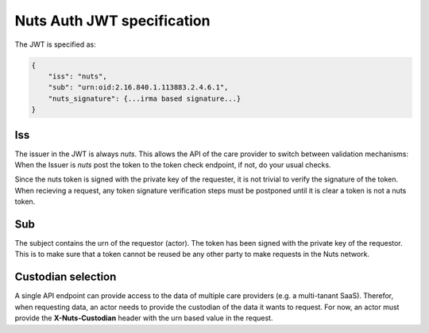 .. _nuts-auth-jwt-token:

Nuts Auth JWT specification
===========================

The JWT is specified as:

.. code-block:: json

    {
        "iss": "nuts",
        "sub": "urn:oid:2.16.840.1.113883.2.4.6.1",
        "nuts_signature": {...irma based signature...}
    }

Iss
---
The issuer in the JWT is always *nuts*.
This allows the API of the care provider to switch between validation mechanisms:
When the Issuer is *nuts* post the token to the token check endpoint, if not, do your usual checks.

.. note::
Since the nuts token is signed with the private key of the requester, it is not trivial to verify the signature of the token.
When recieving a request, any token signature verification steps must be postponed until it is clear a token is not a nuts token.

Sub
---
The subject contains the urn of the requestor (actor). The token has been signed with the private key of the requestor.
This is to make sure that a token cannot be reused be any other party to make requests in the Nuts network.

Custodian selection
-------------------

A single API endpoint can provide access to the data of multiple care providers (e.g. a multi-tanant SaaS).
Therefor, when requesting data, an actor needs to provide the custodian of the data it wants to request.
For now, an actor must provide the **X-Nuts-Custodian** header with the urn based value in the request.
